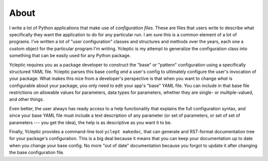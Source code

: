 About 
=====

I write a lot of Python applications that make use of *configuration files*.  These are files that users write to describe what specifically they want the application to do for any particular run.  I am sure this is a common element of a lot of programs.  I've written a lot of "user configuration" classes and structures and methods over the years, each one a custom object for the particular program I'm writing.  Ycleptic is my attempt to generalize the configuration class into something that can be easily used for any Python package.

Ycleptic requires you as a package developer to construct the "base" or "pattern" configuration using a specifically structured YAML file.  Ycleptic parses this base config *and* a user's config to ultimately configure the user's invocation of your package.  What makes this nice from a developer's perspective is that when you want to change *what* is configurable about your package, you only need to edit your app's "base" YAML file.  You can include in that base file restrictions on allowable values for parameters, data types for parameters, whether they are single- or multiple-valued, and other things.  

Even better, the user always has ready access to a help functionality that explains the full configuration syntax, and since your base YAML file must include a text description of any parameter (or set of parameters, or set of set of parameters --- you get the idea), the help is as descriptive as you want it to be.

Finally, Ycleptic provides a command-line tool ``yclept makedoc``, that can generate and RST-format documentation tree for your package's configuration.  This is a big deal because it means that you can keep your documentation up to date when you change your base config.  No more "out of date" documentation because you forgot to update it after changing the base configuration file.
